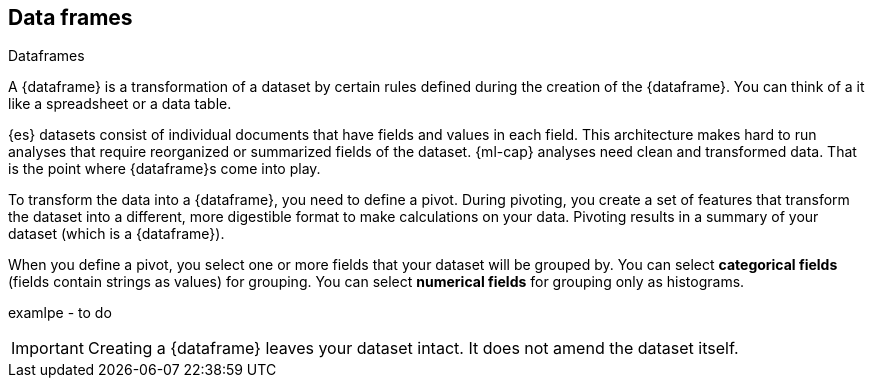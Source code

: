 [[ml-dataframes]]
== Data frames
++++
<titleabbrev>Dataframes</titleabbrev>
++++

A {dataframe} is a transformation of a dataset by certain rules defined during
the creation of the {dataframe}. You can think of a it like a 
spreadsheet or a data table.

{es} datasets consist of individual documents that have fields and
values in each field. This architecture makes hard to run analyses that require 
reorganized or summarized fields of the dataset. {ml-cap} analyses need clean 
and transformed data. That is the point where {dataframe}s come into play.

To transform the data into a {dataframe}, you need to define a pivot. During
pivoting, you create a set of features that transform the dataset into a
different, more digestible format to make calculations on your data. Pivoting
results in a summary of your dataset (which is a {dataframe}).

When you define a pivot, you select one or more fields that your dataset will 
be grouped by. You can select *categorical fields* (fields contain strings as
values) for grouping. You can select *numerical fields* for grouping only as 
histograms.

examlpe - to do

IMPORTANT: Creating a {dataframe} leaves your dataset intact. It does not amend
the dataset itself.